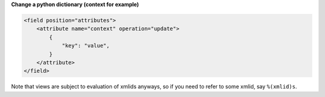 **Change a python dictionary (context for example)**


.. code-block:: xml

    <field position="attributes">
        <attribute name="context" operation="update">
            {
                "key": "value",
            }
        </attribute>
    </field>


Note that views are subject to evaluation of xmlids anyways, so if you need
to refer to some xmlid, say ``%(xmlid)s``.
